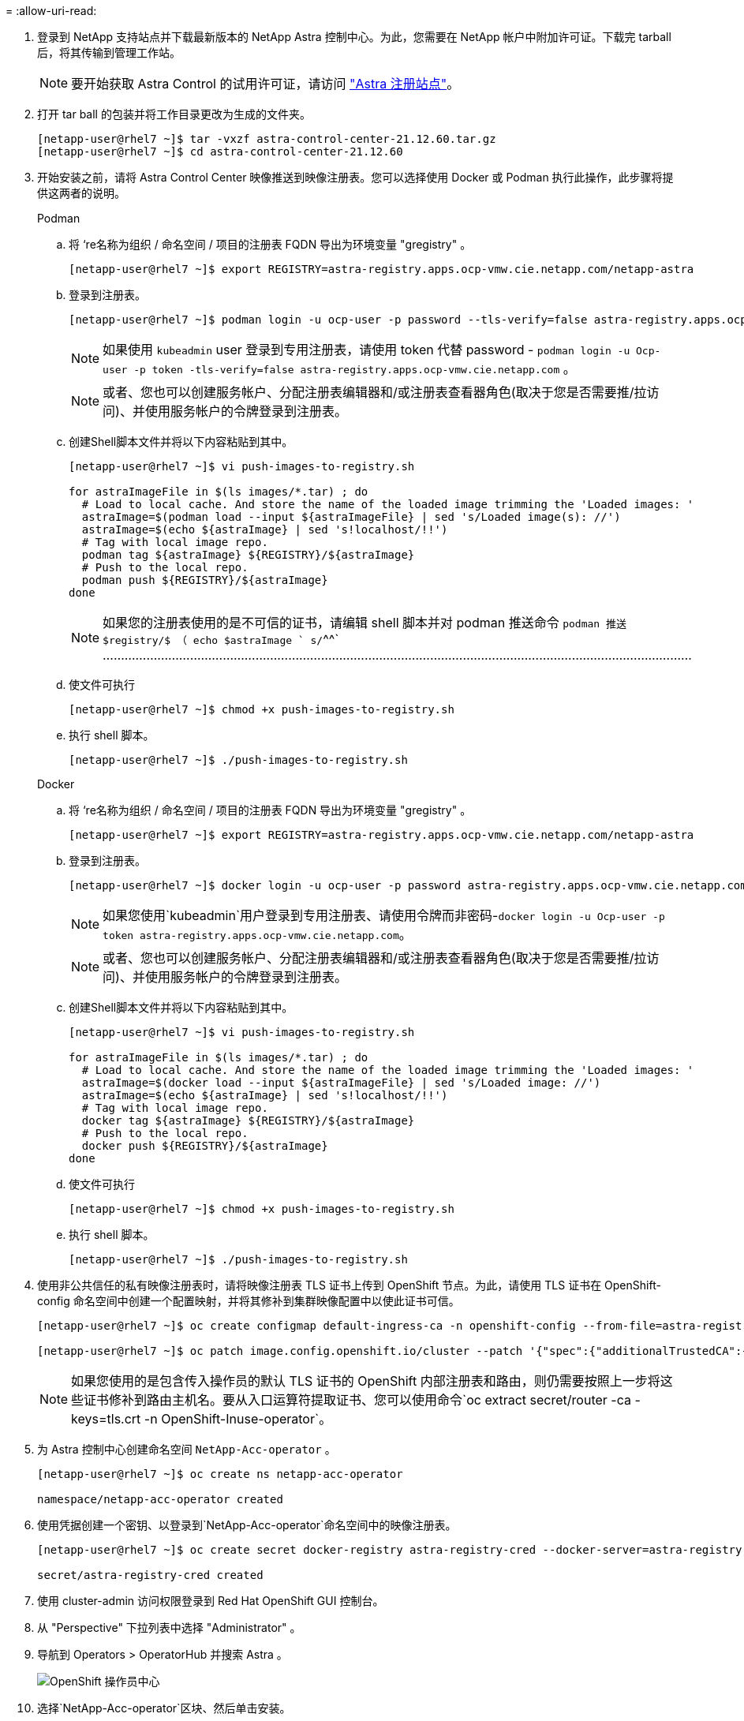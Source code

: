 = 
:allow-uri-read: 


. 登录到 NetApp 支持站点并下载最新版本的 NetApp Astra 控制中心。为此，您需要在 NetApp 帐户中附加许可证。下载完 tarball 后，将其传输到管理工作站。
+

NOTE: 要开始获取 Astra Control 的试用许可证，请访问 https://cloud.netapp.com/astra-register["Astra 注册站点"^]。

. 打开 tar ball 的包装并将工作目录更改为生成的文件夹。
+
[listing]
----
[netapp-user@rhel7 ~]$ tar -vxzf astra-control-center-21.12.60.tar.gz
[netapp-user@rhel7 ~]$ cd astra-control-center-21.12.60
----
. 开始安装之前，请将 Astra Control Center 映像推送到映像注册表。您可以选择使用 Docker 或 Podman 执行此操作，此步骤将提供这两者的说明。
+
====
.Podman
.. 将 ‘re名称为组织 / 命名空间 / 项目的注册表 FQDN 导出为环境变量 "gregistry" 。
+
[listing]
----
[netapp-user@rhel7 ~]$ export REGISTRY=astra-registry.apps.ocp-vmw.cie.netapp.com/netapp-astra
----
.. 登录到注册表。
+
[listing]
----
[netapp-user@rhel7 ~]$ podman login -u ocp-user -p password --tls-verify=false astra-registry.apps.ocp-vmw.cie.netapp.com
----
+

NOTE: 如果使用 `kubeadmin` user 登录到专用注册表，请使用 token 代替 password - `podman login -u Ocp-user -p token -tls-verify=false astra-registry.apps.ocp-vmw.cie.netapp.com` 。

+

NOTE: 或者、您也可以创建服务帐户、分配注册表编辑器和/或注册表查看器角色(取决于您是否需要推/拉访问)、并使用服务帐户的令牌登录到注册表。

.. 创建Shell脚本文件并将以下内容粘贴到其中。
+
[listing]
----
[netapp-user@rhel7 ~]$ vi push-images-to-registry.sh

for astraImageFile in $(ls images/*.tar) ; do
  # Load to local cache. And store the name of the loaded image trimming the 'Loaded images: '
  astraImage=$(podman load --input ${astraImageFile} | sed 's/Loaded image(s): //')
  astraImage=$(echo ${astraImage} | sed 's!localhost/!!')
  # Tag with local image repo.
  podman tag ${astraImage} ${REGISTRY}/${astraImage}
  # Push to the local repo.
  podman push ${REGISTRY}/${astraImage}
done
----
+

NOTE: 如果您的注册表使用的是不可信的证书，请编辑 shell 脚本并对 podman 推送命令 `podman 推送 $registry/$ （ echo $astraImage ` s/`^^` ………………………………………………………………………………………………………………………………………………

.. 使文件可执行
+
[listing]
----
[netapp-user@rhel7 ~]$ chmod +x push-images-to-registry.sh
----
.. 执行 shell 脚本。
+
[listing]
----
[netapp-user@rhel7 ~]$ ./push-images-to-registry.sh
----


====
+
====
.Docker
.. 将 ‘re名称为组织 / 命名空间 / 项目的注册表 FQDN 导出为环境变量 "gregistry" 。
+
[listing]
----
[netapp-user@rhel7 ~]$ export REGISTRY=astra-registry.apps.ocp-vmw.cie.netapp.com/netapp-astra
----
.. 登录到注册表。
+
[listing]
----
[netapp-user@rhel7 ~]$ docker login -u ocp-user -p password astra-registry.apps.ocp-vmw.cie.netapp.com
----
+

NOTE: 如果您使用`kubeadmin`用户登录到专用注册表、请使用令牌而非密码-`docker login -u Ocp-user -p token astra-registry.apps.ocp-vmw.cie.netapp.com`。

+

NOTE: 或者、您也可以创建服务帐户、分配注册表编辑器和/或注册表查看器角色(取决于您是否需要推/拉访问)、并使用服务帐户的令牌登录到注册表。

.. 创建Shell脚本文件并将以下内容粘贴到其中。
+
[listing]
----
[netapp-user@rhel7 ~]$ vi push-images-to-registry.sh

for astraImageFile in $(ls images/*.tar) ; do
  # Load to local cache. And store the name of the loaded image trimming the 'Loaded images: '
  astraImage=$(docker load --input ${astraImageFile} | sed 's/Loaded image: //')
  astraImage=$(echo ${astraImage} | sed 's!localhost/!!')
  # Tag with local image repo.
  docker tag ${astraImage} ${REGISTRY}/${astraImage}
  # Push to the local repo.
  docker push ${REGISTRY}/${astraImage}
done
----
.. 使文件可执行
+
[listing]
----
[netapp-user@rhel7 ~]$ chmod +x push-images-to-registry.sh
----
.. 执行 shell 脚本。
+
[listing]
----
[netapp-user@rhel7 ~]$ ./push-images-to-registry.sh
----


====


. 使用非公共信任的私有映像注册表时，请将映像注册表 TLS 证书上传到 OpenShift 节点。为此，请使用 TLS 证书在 OpenShift-config 命名空间中创建一个配置映射，并将其修补到集群映像配置中以使此证书可信。
+
[listing]
----
[netapp-user@rhel7 ~]$ oc create configmap default-ingress-ca -n openshift-config --from-file=astra-registry.apps.ocp-vmw.cie.netapp.com=tls.crt

[netapp-user@rhel7 ~]$ oc patch image.config.openshift.io/cluster --patch '{"spec":{"additionalTrustedCA":{"name":"default-ingress-ca"}}}' --type=merge
----
+

NOTE: 如果您使用的是包含传入操作员的默认 TLS 证书的 OpenShift 内部注册表和路由，则仍需要按照上一步将这些证书修补到路由主机名。要从入口运算符提取证书、您可以使用命令`oc extract secret/router -ca -keys=tls.crt -n OpenShift-Inuse-operator`。

. 为 Astra 控制中心创建命名空间 `NetApp-Acc-operator` 。
+
[listing]
----
[netapp-user@rhel7 ~]$ oc create ns netapp-acc-operator

namespace/netapp-acc-operator created
----
. 使用凭据创建一个密钥、以登录到`NetApp-Acc-operator`命名空间中的映像注册表。
+
[listing]
----
[netapp-user@rhel7 ~]$ oc create secret docker-registry astra-registry-cred --docker-server=astra-registry.apps.ocp-vmw.cie.netapp.com --docker-username=ocp-user --docker-password=password -n netapp-acc-operator

secret/astra-registry-cred created
----
. 使用 cluster-admin 访问权限登录到 Red Hat OpenShift GUI 控制台。
. 从 "Perspective" 下拉列表中选择 "Administrator" 。
. 导航到 Operators > OperatorHub 并搜索 Astra 。
+
image:redhat_openshift_image45.JPG["OpenShift 操作员中心"]

. 选择`NetApp-Acc-operator`区块、然后单击安装。
+
image:redhat_openshift_image123.jpg["Accc 运算符图块"]

. 在Install Operator屏幕上、接受所有默认参数、然后单击Install。
+
image:redhat_openshift_image124.jpg["会计操作员详细信息"]

. 等待操作员安装完成。
+
image:redhat_openshift_image125.jpg["附件操作员等待安装"]

. 操作员安装成功后、导航到单击View Operator。
+
image:redhat_openshift_image126.jpg["附件操作员安装完成"]

. 然后单击操作符中Astra Control Center图块中的Create Instance。
+
image:redhat_openshift_image127.jpg["创建 Acc 实例"]

. 填写`Create AstraControlCenter` Form字段、然后单击Create。
+
.. 也可以编辑 Astra Control Center 实例名称。
.. 也可以启用或禁用自动支持。建议保留自动支持功能。
.. 输入 Astra 控制中心的 FQDN 。
.. 输入 Astra 控制中心版本；默认情况下会显示最新版本。
.. 输入Astra控制中心的帐户名称和管理员详细信息、例如名字、姓氏和电子邮件地址。
.. 输入卷回收策略，默认值为 Retain 。
.. 在映像注册表中、输入注册表的FQDN以及在将映像推送到注册表时提供的组织名称(在此示例中为`astra-registry.apps.ocp-vmw.cie.netapp.com/netapp-astra`)。
.. 如果您使用的注册表需要进行身份验证、请在映像注册表部分输入机密名称。
.. 为Astra控制中心资源限制配置扩展选项。
.. 如果要将 PVC 放置在非默认存储类上，请输入存储类名称。
.. 定义 CRD 处理首选项。
+
image:redhat_openshift_image128.jpg["创建 Acc 实例"]

+
image:redhat_openshift_image129.jpg["创建 Acc 实例"]




